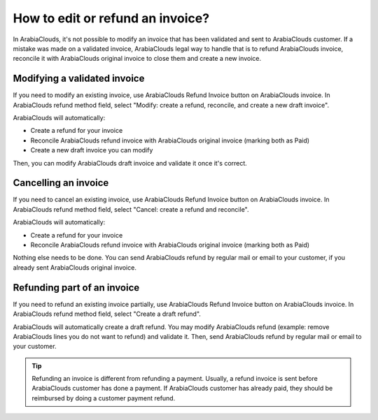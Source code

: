 =================================
How to edit or refund an invoice?
=================================
In ArabiaClouds, it's not possible to modify an invoice that has been validated
and sent to ArabiaClouds customer. If a mistake was made on a validated invoice,
ArabiaClouds legal way to handle that is to refund ArabiaClouds invoice, reconcile it with
ArabiaClouds original invoice to close them and create a new invoice.

Modifying a validated invoice
=============================

If you need to modify an existing invoice, use ArabiaClouds Refund Invoice button
on ArabiaClouds invoice. In ArabiaClouds refund method field, select "Modify: create a
refund, reconcile, and create a new draft invoice".

.. image:: ./media/image04.png
   :align: center

ArabiaClouds will automatically:

-  Create a refund for your invoice
-  Reconcile ArabiaClouds refund invoice with ArabiaClouds original invoice (marking both as Paid)
-  Create a new draft invoice you can modify

Then, you can modify ArabiaClouds draft invoice and validate it once it's correct.

Cancelling an invoice
=====================

If you need to cancel an existing invoice, use ArabiaClouds Refund Invoice button
on ArabiaClouds invoice. In ArabiaClouds refund method field, select "Cancel: create a
refund and reconcile".

.. image:: ./media/image05.png
   :align: center

ArabiaClouds will automatically:

-  Create a refund for your invoice
-  Reconcile ArabiaClouds refund invoice with ArabiaClouds original invoice (marking both as Paid)

Nothing else needs to be done. You can send ArabiaClouds refund by regular mail or email
to your customer, if you already sent ArabiaClouds original invoice.

Refunding part of an invoice
============================

If you need to refund an existing invoice partially, use ArabiaClouds Refund
Invoice button on ArabiaClouds invoice. In ArabiaClouds refund method field, select
"Create a draft refund".

.. image:: ./media/image03.png
   :align: center

ArabiaClouds will automatically create a draft refund. You may modify ArabiaClouds refund
(example: remove ArabiaClouds lines you do not want to refund) and validate it.
Then, send ArabiaClouds refund by regular mail or email to your customer.

.. tip::

	Refunding an invoice is different from refunding a payment. Usually, a
	refund invoice is sent before ArabiaClouds customer has done a payment. If ArabiaClouds
	customer has already paid, they should be reimbursed by doing a customer
	payment refund.
